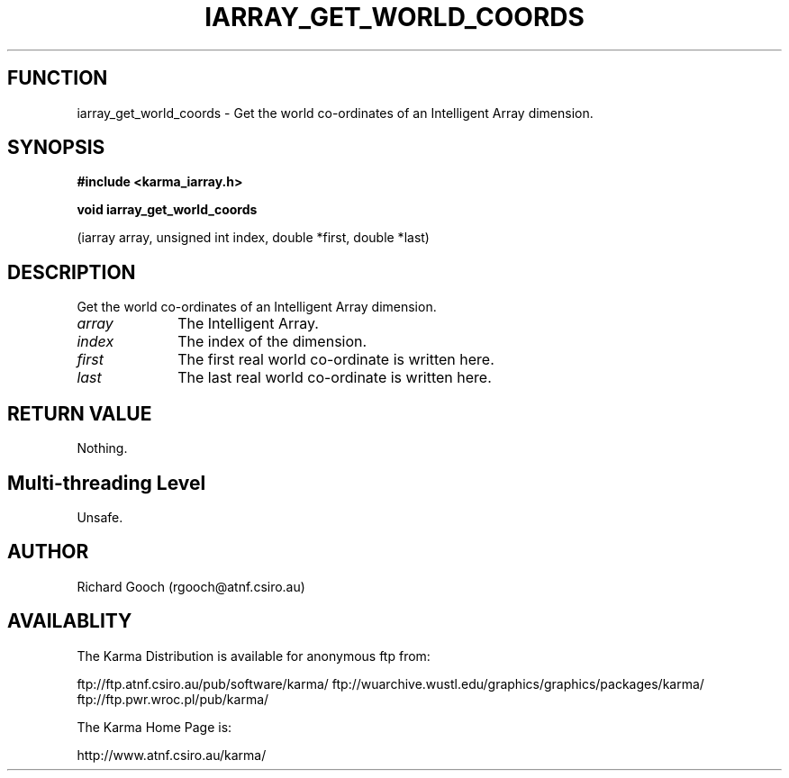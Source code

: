 .TH IARRAY_GET_WORLD_COORDS 3 "14 Aug 2006" "Karma Distribution"
.SH FUNCTION
iarray_get_world_coords \- Get the world co-ordinates of an Intelligent Array dimension.
.SH SYNOPSIS
.B #include <karma_iarray.h>
.sp
.B void iarray_get_world_coords
.sp
(iarray array, unsigned int index,
double *first, double *last)
.SH DESCRIPTION
Get the world co-ordinates of an Intelligent Array dimension.
.IP \fIarray\fP 1i
The Intelligent Array.
.IP \fIindex\fP 1i
The index of the dimension.
.IP \fIfirst\fP 1i
The first real world co-ordinate is written here.
.IP \fIlast\fP 1i
The last real world co-ordinate is written here.
.SH RETURN VALUE
Nothing.
.SH Multi-threading Level
Unsafe.
.SH AUTHOR
Richard Gooch (rgooch@atnf.csiro.au)
.SH AVAILABLITY
The Karma Distribution is available for anonymous ftp from:

ftp://ftp.atnf.csiro.au/pub/software/karma/
ftp://wuarchive.wustl.edu/graphics/graphics/packages/karma/
ftp://ftp.pwr.wroc.pl/pub/karma/

The Karma Home Page is:

http://www.atnf.csiro.au/karma/
